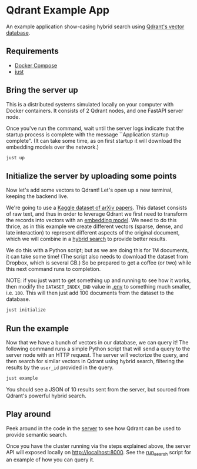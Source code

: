 * Qdrant Example App
An example application show-casing hybrid search using [[https://qdrant.tech/qdrant-vector-database/][Qdrant's vector database]].

** Requirements
- [[https://docs.docker.com/compose/][Docker Compose]]
- [[https://github.com/casey/just][just]]

** Bring the server up 
This is a distributed systems simulated locally on your computer with Docker containers.
It consists of 2 Qdrant nodes, and one FastAPI server node.

Once you've run the command, wait until the server logs indicate that the startup process is complete with the message ``Application startup complete".
(It can take some time, as on first startup it will download the embedding models over the network.)

#+begin_src sh
just up
#+end_src

** Initialize the server by uploading some points 
Now let's add some vectors to Qdrant!
Let's open up a new terminal, keeping the backend live.

We're going to use a [[https://www.kaggle.com/datasets/Cornell-University/arxiv][Kaggle dataset of arXiv papers]].
This dataset consists of raw text, and thus in order to leverage Qdrant we first need to transform the records into vectors with an [[https://qdrant.github.io/fastembed/examples/Supported_Models/][embedding model]].
We need to do this thrice, as in this example we create different vectors (sparse, dense, and late interaction) to represent different aspects of the original document, which we will combine in a [[https://qdrant.tech/articles/what-is-rag-in-ai/?q=hybrid+se][hybrid search]] to provide better results. 

We do this with a Python script; but as we are doing this for 1M documents, it can take some time!
(The script also needs to download the dataset from Dropbox, which is several GB.)
So be prepared to get a coffee (or two) while this next command runs to completion.

NOTE: if you just want to get something up and running to see how it works, then modify the ~DATASET_INDEX_END~ value in [[./.env][.env]] to something much smaller, i.e. ~100~. This will then just add 100 documents from the dataset to the database.

#+begin_src sh
just initialize 
#+end_src

** Run the example 
Now that we have a bunch of vectors in our database, we can query it!
The following command runs a simple Python script that will send a query to the server node with an HTTP request.
The server will vectorize the query, and then search for similar vectors in Qdrant using hybrid search, filtering the results by the ~user_id~ provided in the query.

#+begin_src sh
just example 
#+end_src

You should see a JSON of 10 results sent from the server, but sourced from Qdrant's powerful hybrid search.

** Play around
Peek around in the code in the [[./server/app/][server]] to see how Qdrant can be used to provide semantic search.

Once you have the cluster running via the steps explained above, the server API will exposed locally on [[http://localhost:8000]].
See the [[./scripts/run_search/main.py][run_search]] script for an example of how you can query it.
